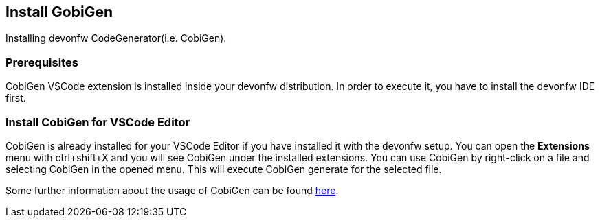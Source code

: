 == Install GobiGen
Installing devonfw CodeGenerator(i.e. CobiGen).

=== Prerequisites
CobiGen VSCode extension is installed inside your devonfw distribution. In order to execute it, you have to install the devonfw IDE first.

=== Install CobiGen for VSCode Editor

CobiGen is already installed for your VSCode Editor if you have installed it with the devonfw setup.
You can open the *Extensions* menu with ctrl+shift+X and you will see CobiGen under the installed extensions.
You can use CobiGen by right-click on a file and selecting CobiGen in the opened menu. This will execute CobiGen generate for the selected file.

Some further information about the usage of CobiGen can be found https://devonfw.com/website/pages/docs/master-cobigen.asciidoc.html[here]. 
